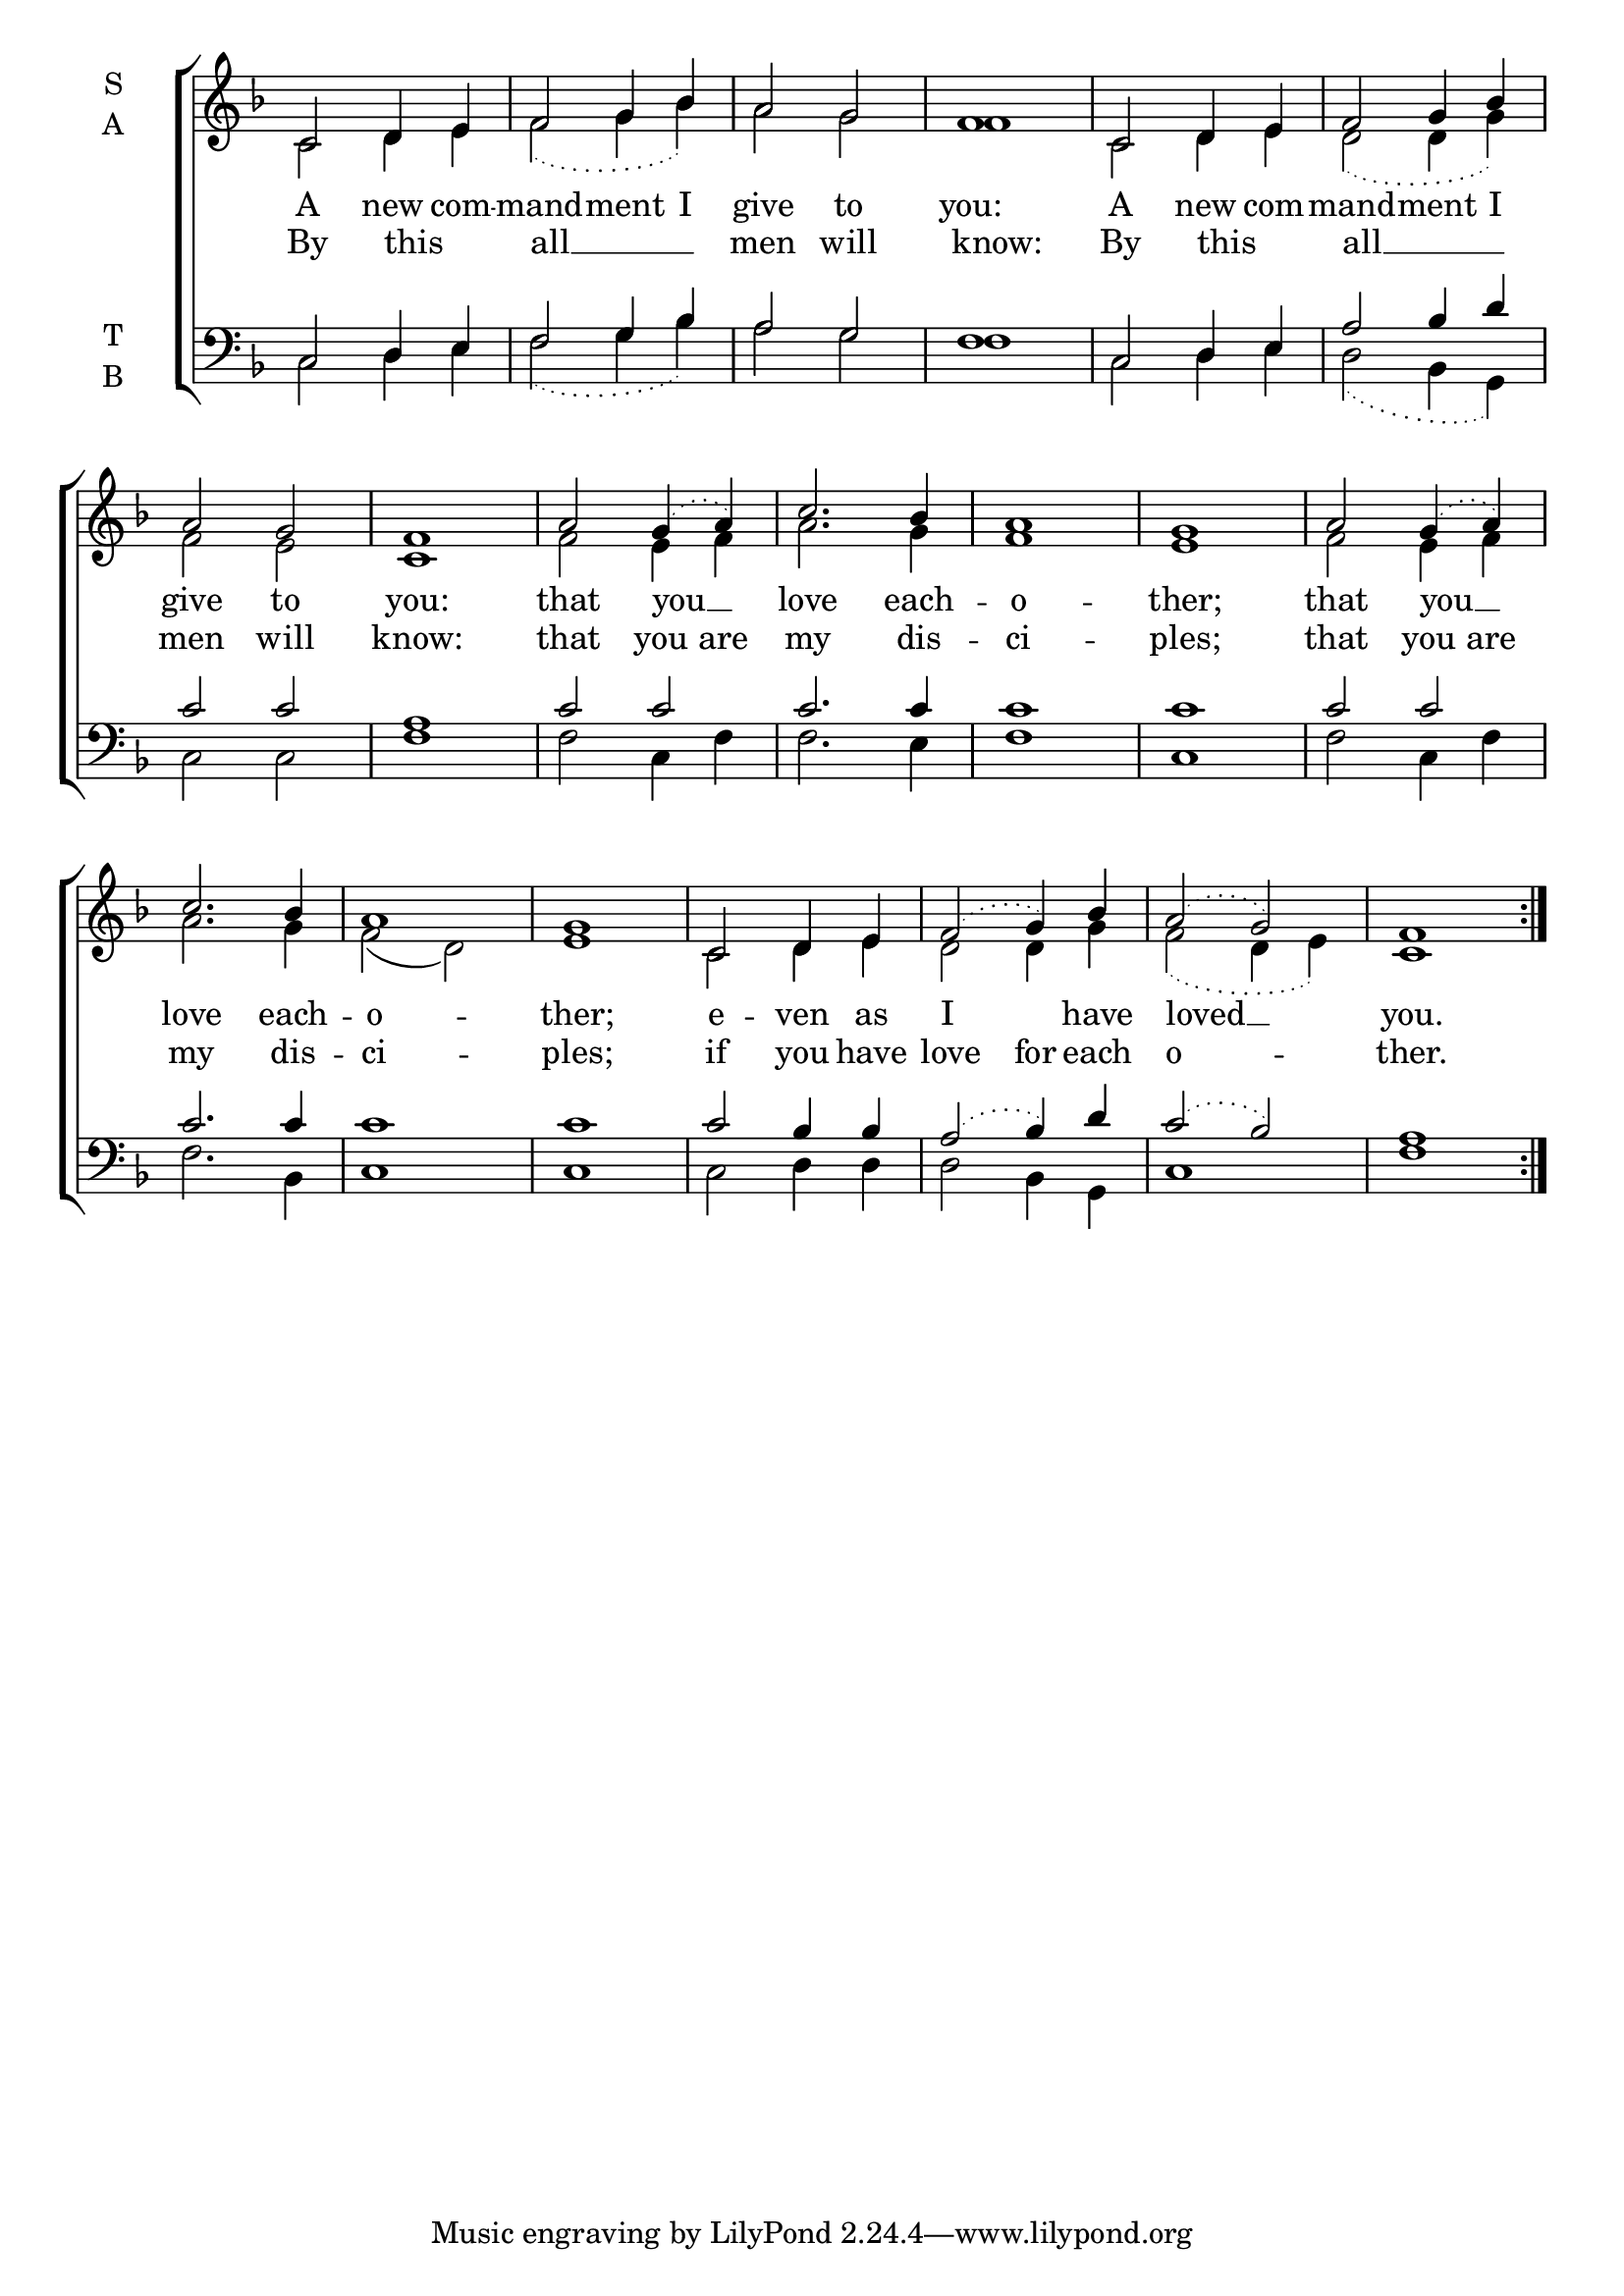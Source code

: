 \version "2.18.2"

global = {
  \time 4/4 % Not used, Time_signature_engraver is removed from layout
  \key f \major
}

verseOne = \lyricmode {
 A new com -- mand -- ment I give to you:
 A new com -- mand -- ment I give to you:
 that you __ love each -- o -- ther;
 that you __ love each -- o -- ther;
 e -- ven as I have loved __ you.
}

verseTwo = \lyricmode {
 By this _ all __ men will know:
 By this _ all __ men will know:
 that you are my dis -- ci -- ples;
 that you are my dis -- ci -- ples;
 if you have love for each o -- ther.
}

soprano = \relative c' {
  % Ritardando spanning several notes use '\startTextSpan' and \stopTextSpan
  \override TextSpanner.bound-details.left.text = "rit."
  \global % Leave these here for key to display
  \slurDotted
  c2 d4 e f2 g4 bes a2 g f1
  c2 d4 e f2 g4 bes a2 g f1
  a2 g4( a) c2. bes4 a1 g
  a2 g4( a) c2. bes4 a1 g
  c,2 d4 e f2( g4) bes4 a2( g) f1 \bar":|."
}

alto = \relative c' {
  \global % Leave these here for key to display
  \slurDotted
  c2 d4 e f2( g4 bes) a2 g f1
  c2 d4 e d2( d4 g  ) f2 e c1
  f2 e4 f a2. g4 f1 e1 \slurSolid
  f2 e4 f a2. g4 f2( d2) e1 \slurDotted
  c2 d4 e d2 d4 g f2( d4 e) c1
}

tenor = \relative c {
  \global % Leave these here for key to display
  \slurDotted
  c2 d4 e f2 g4 bes a2 g f1
  c2 d4 e a2 bes4 d4 c2 c2 a1
  c2 c c2. c4 c1 c
  c2 c c2. c4 c1 c
  c2 bes4 bes a2( bes4) d c2( bes) a1
}


bass = \relative c {
  \global % Leave these here for key to display
  \slurDotted
  c2 d4 e f2( g4 bes) a2 g f1
  c2 d4 e d2( bes4 g) c2 c f1
  f2 c4 f f2. e4 f1 c
  f2 c4 f f2. bes,4 c1 c
  c2 d4 d d2 bes4 g c1 f1
}

\score {
  \new ChoirStaff <<
    \new Staff \with {
      midiInstrument = "choir aahs"
      instrumentName = \markup \center-column { S A }
    } <<
      \new Voice = "soprano" { \voiceOne \soprano }
      \new Voice = "alto" { \voiceTwo \alto }
    >>
    \new Lyrics \with {
      \override VerticalAxisGroup #'staff-affinity = #CENTER
    } \lyricsto "soprano" { \verseOne }
    \new Lyrics = "ahha"\lyricsto "alto" \verseTwo

    \new Staff \with {
      midiInstrument = "choir aahs"
      instrumentName = \markup \center-column { T B }
    } <<
      \clef bass
      \new Voice = "tenor" { \voiceOne \tenor }
      \new Voice = "bass" { \voiceTwo \bass }
    >>
  >>
  \layout {
    \context {
      \Staff
      \remove "Time_signature_engraver"
    }
    \context {
      \Score
      \omit BarNumber
    }
  }
  \midi { \tempo 4 = 100
          \context {
            \Voice
            \remove "Dynamic_performer"
    }
  }
}

